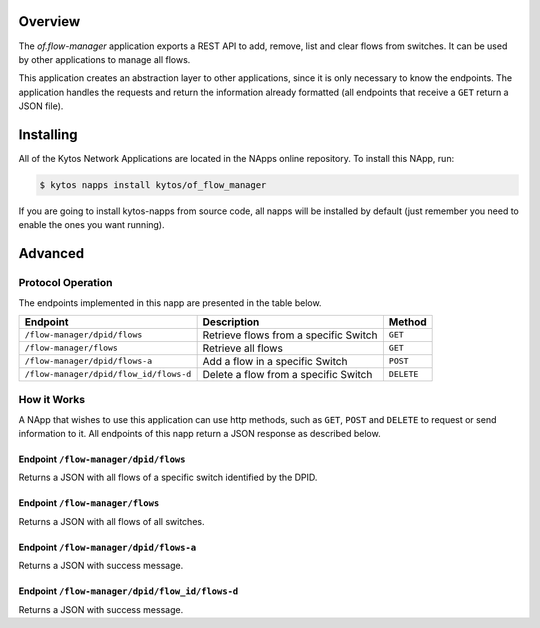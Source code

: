 Overview
========

The *of.flow-manager* application exports a REST API to add, remove,
list and clear flows from switches. It can be used by other
applications to manage all flows.

This application creates an abstraction layer to other applications,
since it is only necessary to know the endpoints. The application handles
the requests and return the information already formatted (all endpoints that
receive a ``GET`` return a JSON file).

Installing
==========

All of the Kytos Network Applications are located in the NApps online repository.
To install this NApp, run:

.. code:: shell

   $ kytos napps install kytos/of_flow_manager

If you are going to install kytos-napps from source code, all napps will be
installed by default (just remember you need to enable the ones you want
running).

Advanced
========

Protocol Operation
------------------

The endpoints implemented in this napp are presented in the table below.

+----------------------------------------+----------------------------------+------------+
| Endpoint                               | Description                      | Method     |
+========================================+==================================+============+
| ``/flow-manager/dpid/flows``           | Retrieve flows from a specific   | ``GET``    |
|                                        | Switch                           |            |
+----------------------------------------+----------------------------------+------------+
| ``/flow-manager/flows``                | Retrieve all flows               | ``GET``    |
+----------------------------------------+----------------------------------+------------+
| ``/flow-manager/dpid/flows-a``         | Add a flow in a specific Switch  | ``POST``   |
|                                        |                                  |            |
+----------------------------------------+----------------------------------+------------+
| ``/flow-manager/dpid/flow_id/flows-d`` | Delete a flow from a specific    | ``DELETE`` |
|                                        | Switch                           |            |
+----------------------------------------+----------------------------------+------------+

How it Works
------------

A NApp that wishes to use this application can use http methods, such as
``GET``, ``POST`` and ``DELETE`` to request or send information to it.
All endpoints of this napp return a JSON response as described below.

Endpoint ``/flow-manager/dpid/flows``
~~~~~~~~~~~~~~~~~~~~~~~~~~~~~~~~~~~~~

Returns a JSON with all flows of a specific switch identified by the DPID.

Endpoint ``/flow-manager/flows``
~~~~~~~~~~~~~~~~~~~~~~~~~~~~~~~~

Returns a JSON with all flows of all switches.

Endpoint ``/flow-manager/dpid/flows-a``
~~~~~~~~~~~~~~~~~~~~~~~~~~~~~~~~~~~~~~~

Returns a JSON with success message.

Endpoint ``/flow-manager/dpid/flow_id/flows-d``
~~~~~~~~~~~~~~~~~~~~~~~~~~~~~~~~~~~~~~~~~~~~~~~

Returns a JSON with success message.
